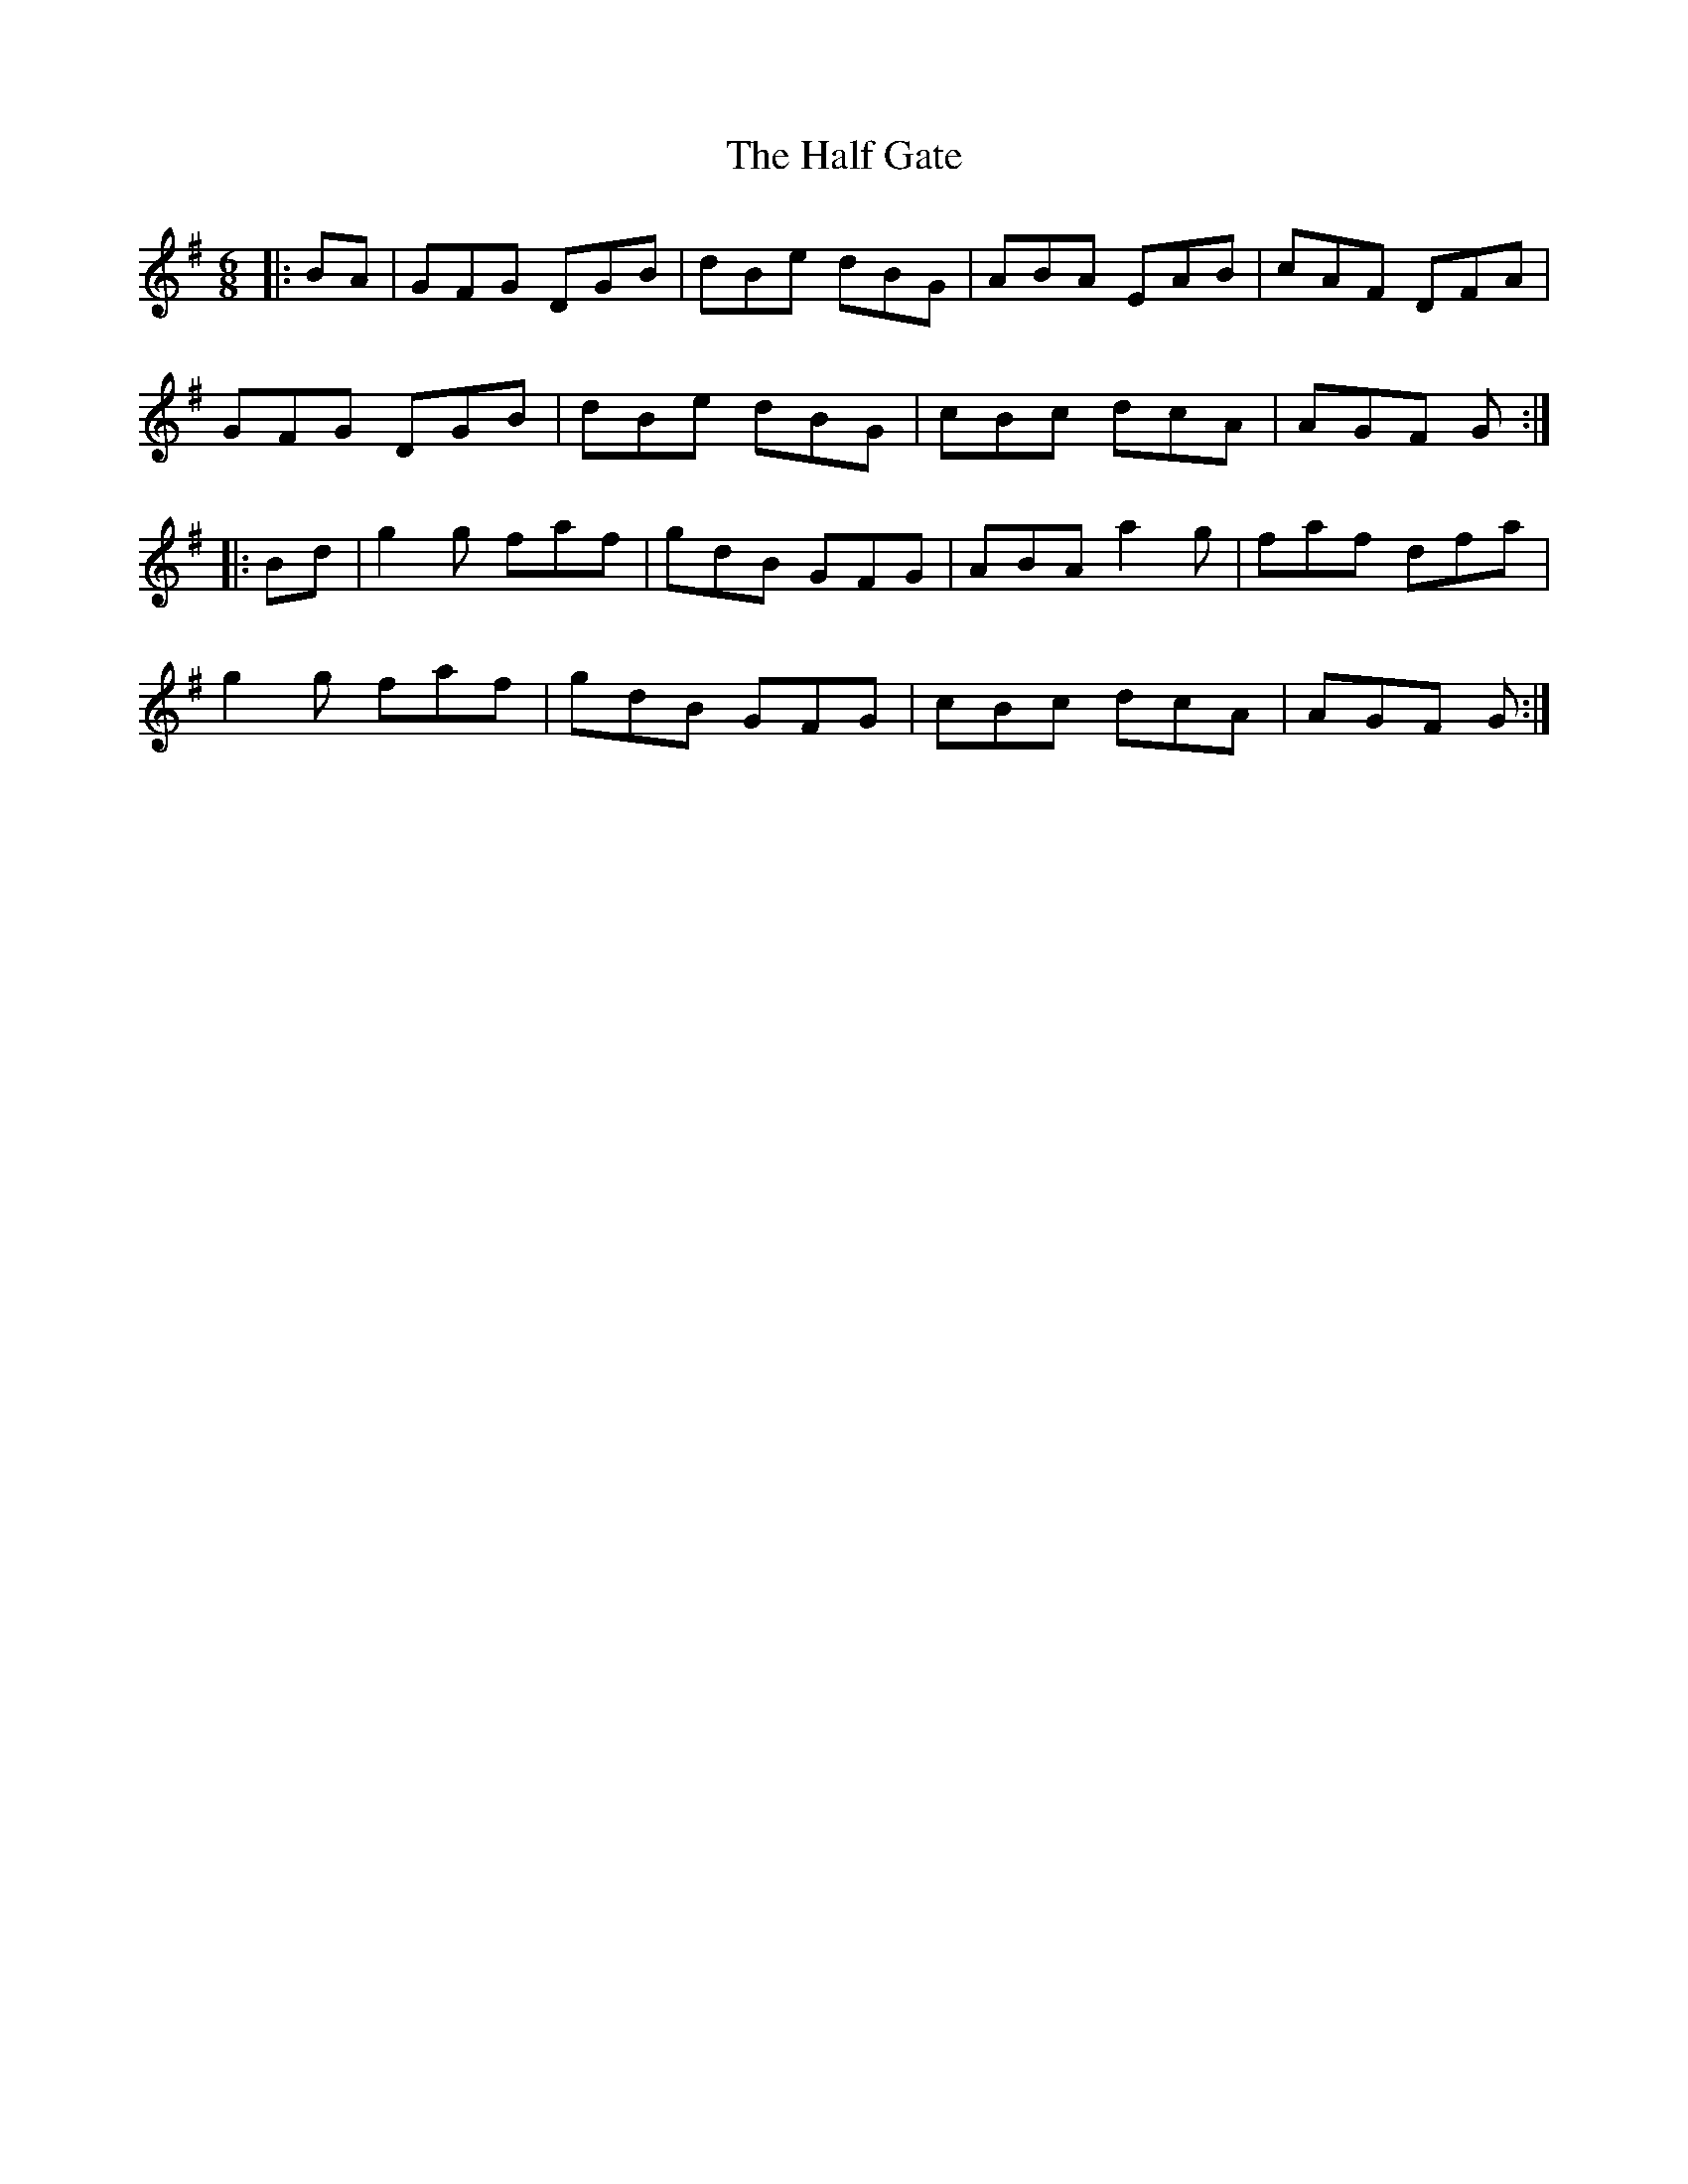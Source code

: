 X: 16524
T: Half Gate, The
R: jig
M: 6/8
K: Gmajor
|:BA|GFG DGB|dBe dBG|ABA EAB|cAF DFA|
GFG DGB|dBe dBG|cBc dcA|AGF G:|
|:Bd|g2g faf|gdB GFG|ABA a2g|faf dfa|
g2g faf|gdB GFG|cBc dcA|AGF G:|

